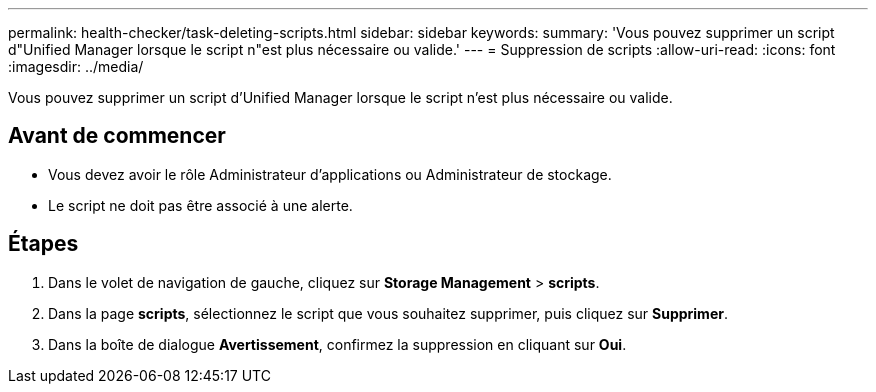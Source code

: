 ---
permalink: health-checker/task-deleting-scripts.html 
sidebar: sidebar 
keywords:  
summary: 'Vous pouvez supprimer un script d"Unified Manager lorsque le script n"est plus nécessaire ou valide.' 
---
= Suppression de scripts
:allow-uri-read: 
:icons: font
:imagesdir: ../media/


[role="lead"]
Vous pouvez supprimer un script d'Unified Manager lorsque le script n'est plus nécessaire ou valide.



== Avant de commencer

* Vous devez avoir le rôle Administrateur d'applications ou Administrateur de stockage.
* Le script ne doit pas être associé à une alerte.




== Étapes

. Dans le volet de navigation de gauche, cliquez sur *Storage Management* > *scripts*.
. Dans la page *scripts*, sélectionnez le script que vous souhaitez supprimer, puis cliquez sur *Supprimer*.
. Dans la boîte de dialogue *Avertissement*, confirmez la suppression en cliquant sur *Oui*.

